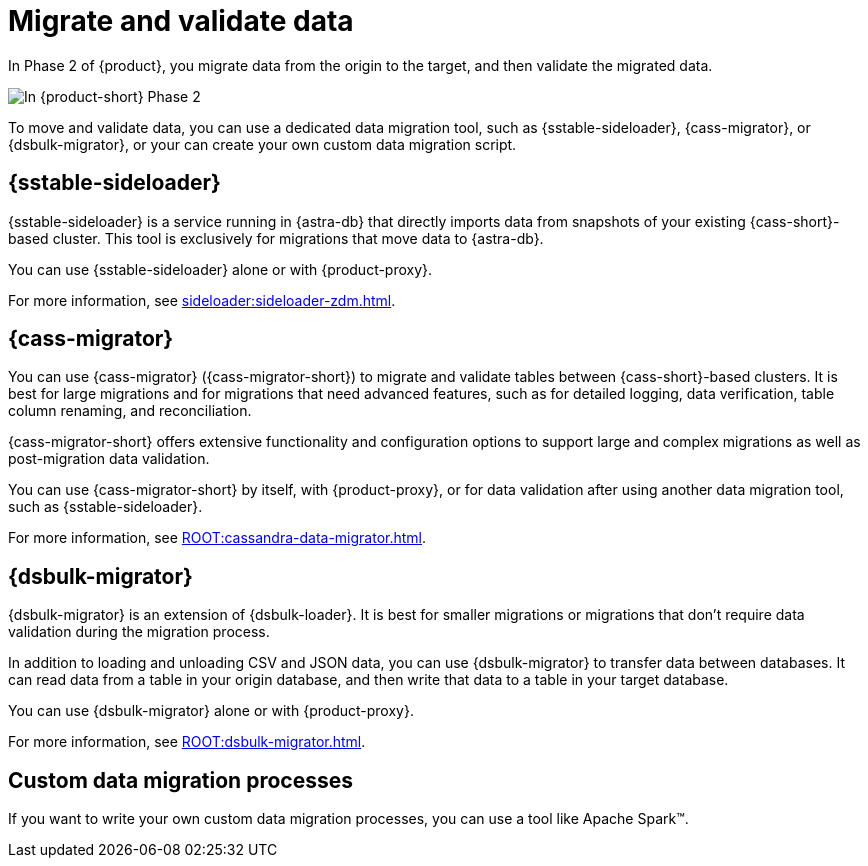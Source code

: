 = Migrate and validate data

In Phase 2 of {product}, you migrate data from the origin to the target, and then validate the migrated data.

image::migration-phase2ra.png[In {product-short} Phase 2, you migrate data from the origin cluster to the target cluster.]

To move and validate data, you can use a dedicated data migration tool, such as {sstable-sideloader}, {cass-migrator}, or {dsbulk-migrator}, or your can create your own custom data migration script.

// tag::migration-tool-summaries[]
== {sstable-sideloader}

{sstable-sideloader} is a service running in {astra-db} that directly imports data from snapshots of your existing {cass-short}-based cluster.
This tool is exclusively for migrations that move data to {astra-db}.

You can use {sstable-sideloader} alone or with {product-proxy}.

For more information, see xref:sideloader:sideloader-zdm.adoc[].

== {cass-migrator}

You can use {cass-migrator} ({cass-migrator-short}) to migrate and validate tables between {cass-short}-based clusters.
It is best for large migrations and for migrations that need advanced features, such as for detailed logging, data verification, table column renaming, and reconciliation.

{cass-migrator-short} offers extensive functionality and configuration options to support large and complex migrations as well as post-migration data validation.

You can use {cass-migrator-short} by itself, with {product-proxy}, or for data validation after using another data migration tool, such as {sstable-sideloader}.

For more information, see xref:ROOT:cassandra-data-migrator.adoc[].

== {dsbulk-migrator}

{dsbulk-migrator} is an extension of {dsbulk-loader}.
It is best for smaller migrations or migrations that don't require data validation during the migration process.

In addition to loading and unloading CSV and JSON data, you can use {dsbulk-migrator} to transfer data between databases.
It can read data from a table in your origin database, and then write that data to a table in your target database.

You can use {dsbulk-migrator} alone or with {product-proxy}.

For more information, see xref:ROOT:dsbulk-migrator.adoc[].

== Custom data migration processes

If you want to write your own custom data migration processes, you can use a tool like Apache Spark(TM).
// end::migration-tool-summaries[]